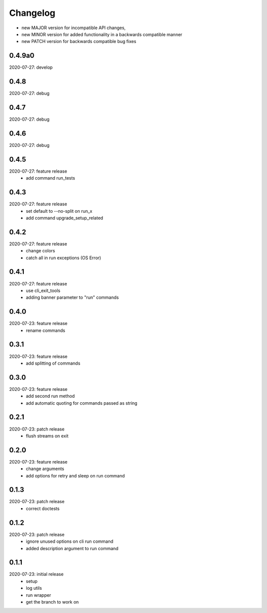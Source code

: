Changelog
=========

- new MAJOR version for incompatible API changes,
- new MINOR version for added functionality in a backwards compatible manner
- new PATCH version for backwards compatible bug fixes


0.4.9a0
-------
2020-07-27: develop


0.4.8
-------
2020-07-27: debug


0.4.7
-------
2020-07-27: debug


0.4.6
-------
2020-07-27: debug


0.4.5
-------
2020-07-27: feature release
    - add command run_tests

0.4.3
-------
2020-07-27: feature release
    - set default to --no-split on run_x
    - add command upgrade_setup_related

0.4.2
-------
2020-07-27: feature release
    - change colors
    - catch all in run exceptions (OS Error)

0.4.1
-------
2020-07-27: feature release
    - use cli_exit_tools
    - adding banner parameter to "run" commands

0.4.0
-------
2020-07-23: feature release
    - rename commands

0.3.1
-------
2020-07-23: feature release
    - add splitting of commands

0.3.0
-------
2020-07-23: feature release
    - add second run method
    - add automatic quoting for commands passed as string

0.2.1
-------
2020-07-23: patch release
    - flush streams on exit

0.2.0
-------
2020-07-23: feature release
    - change arguments
    - add options for retry and sleep on run command

0.1.3
-------
2020-07-23: patch release
    - correct doctests

0.1.2
-------
2020-07-23: patch release
    - ignore unused options on cli run command
    - added description argument to run command

0.1.1
-------
2020-07-23: initial release
    - setup
    - log utils
    - run wrapper
    - get the branch to work on
